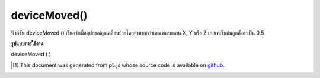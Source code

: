 .. raw:: html

	<script src="https://sketch.netpie.io/widget/p5-widget.js"></script>

deviceMoved()
=============

ฟังก์ชั่น deviceMoved () เรียกว่าเมื่ออุปกรณ์ถูกเคลื่อนย้ายโดยค่ามากกว่าเกณฑ์ตามแกน X, Y หรือ Z เกณฑ์เริ่มต้นถูกตั้งค่าเป็น 0.5

.. The deviceMoved() function is called when the device is moved by more than
.. the threshold value along X, Y or Z axis. The default threshold is set to
.. 0.5.

**รูปแบบการใช้งาน**

deviceMoved ( )

.. raw:: html

	<script type="text/p5" data-autoplay data-hide-sourcecode>
	// Run this example on a mobile device
	// Move the device around
	// to change the value.
	
	var value = 0;
	function draw() {
	  fill(value);
	  rect(25, 25, 50, 50);
	}
	function deviceMoved() {
	  value = value + 5;
	  if (value > 255) {
	    value = 0;
	  }
	}

	</script>

	<br><br>

..  [#f1] This document was generated from p5.js whose source code is available on `github <https://github.com/processing/p5.js>`_.
